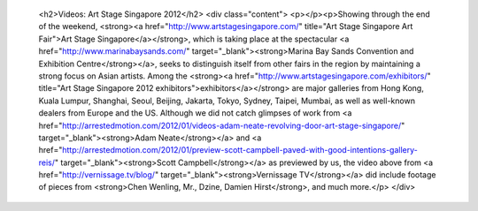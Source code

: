 					<h2>Videos: Art Stage Singapore 2012</h2>					<div class="content">						<p></p><p>Showing through the end of the weekend, <strong><a href="http://www.artstagesingapore.com/" title="Art Stage Singapore Art Fair">Art Stage Singapore</a></strong>, which is taking place at the spectacular <a href="http://www.marinabaysands.com/" target="_blank"><strong>Marina Bay Sands Convention and Exhibition Centre</strong></a>, seeks to distinguish itself from other fairs in the region by maintaining a strong focus on Asian artists. Among the <strong><a href="http://www.artstagesingapore.com/exhibitors/" title="Art Stage Singapore 2012 exhibitors">exhibitors</a></strong> are major galleries from Hong Kong, Kuala Lumpur, Shanghai, Seoul, Beijing, Jakarta, Tokyo, Sydney, Taipei, Mumbai, as well as well-known dealers from Europe and the US. Although we did not catch glimpses of work from <a href="http://arrestedmotion.com/2012/01/videos-adam-neate-revolving-door-art-stage-singapore/" target="_blank"><strong>Adam Neate</strong></a> and <a href="http://arrestedmotion.com/2012/01/preview-scott-campbell-paved-with-good-intentions-gallery-reis/" target="_blank"><strong>Scott Campbell</strong></a> as previewed by us, the video above from <a href="http://vernissage.tv/blog/" target="_blank"><strong>Vernissage TV</strong></a> did include footage of pieces from <strong>Chen Wenling, Mr., Dzine, Damien Hirst</strong>, and much more.</p>					</div>					